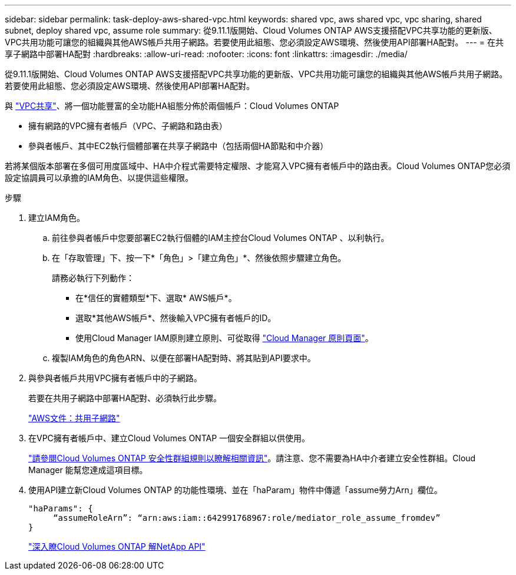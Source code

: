 ---
sidebar: sidebar 
permalink: task-deploy-aws-shared-vpc.html 
keywords: shared vpc, aws shared vpc, vpc sharing, shared subnet, deploy shared vpc, assume role 
summary: 從9.11.1版開始、Cloud Volumes ONTAP AWS支援搭配VPC共享功能的更新版、VPC共用功能可讓您的組織與其他AWS帳戶共用子網路。若要使用此組態、您必須設定AWS環境、然後使用API部署HA配對。 
---
= 在共享子網路中部署HA配對
:hardbreaks:
:allow-uri-read: 
:nofooter: 
:icons: font
:linkattrs: 
:imagesdir: ./media/


[role="lead"]
從9.11.1版開始、Cloud Volumes ONTAP AWS支援搭配VPC共享功能的更新版、VPC共用功能可讓您的組織與其他AWS帳戶共用子網路。若要使用此組態、您必須設定AWS環境、然後使用API部署HA配對。

與 https://aws.amazon.com/blogs/networking-and-content-delivery/vpc-sharing-a-new-approach-to-multiple-accounts-and-vpc-management/["VPC共享"^]、將一個功能豐富的全功能HA組態分佈於兩個帳戶：Cloud Volumes ONTAP

* 擁有網路的VPC擁有者帳戶（VPC、子網路和路由表）
* 參與者帳戶、其中EC2執行個體部署在共享子網路中（包括兩個HA節點和中介器）


若將某個版本部署在多個可用度區域中、HA中介程式需要特定權限、才能寫入VPC擁有者帳戶中的路由表。Cloud Volumes ONTAP您必須設定協調員可以承擔的IAM角色、以提供這些權限。

.步驟
. 建立IAM角色。
+
.. 前往參與者帳戶中您要部署EC2執行個體的IAM主控台Cloud Volumes ONTAP 、以利執行。
.. 在「存取管理」下、按一下*「角色」>「建立角色」*、然後依照步驟建立角色。
+
請務必執行下列動作：

+
*** 在*信任的實體類型*下、選取* AWS帳戶*。
*** 選取*其他AWS帳戶*、然後輸入VPC擁有者帳戶的ID。
*** 使用Cloud Manager IAM原則建立原則、可從取得 https://mysupport.netapp.com/site/info/cloud-manager-policies["Cloud Manager 原則頁面"^]。


.. 複製IAM角色的角色ARN、以便在部署HA配對時、將其貼到API要求中。


. 與參與者帳戶共用VPC擁有者帳戶中的子網路。
+
若要在共用子網路中部署HA配對、必須執行此步驟。

+
https://docs.aws.amazon.com/vpc/latest/userguide/vpc-sharing.html#vpc-sharing-share-subnet["AWS文件：共用子網路"^]

. 在VPC擁有者帳戶中、建立Cloud Volumes ONTAP 一個安全群組以供使用。
+
link:reference-security-groups.html["請參閱Cloud Volumes ONTAP 安全性群組規則以瞭解相關資訊"]。請注意、您不需要為HA中介者建立安全性群組。Cloud Manager 能幫您達成這項目標。

. 使用API建立新Cloud Volumes ONTAP 的功能性環境、並在「haParam」物件中傳遞「assume勞力Arn」欄位。
+
[source, json]
----
"haParams": {
     “assumeRoleArn”: “arn:aws:iam::642991768967:role/mediator_role_assume_fromdev”
}
----
+
https://docs.netapp.com/us-en/cloud-manager-automation/cm/overview.html["深入瞭Cloud Volumes ONTAP 解NetApp API"^]


